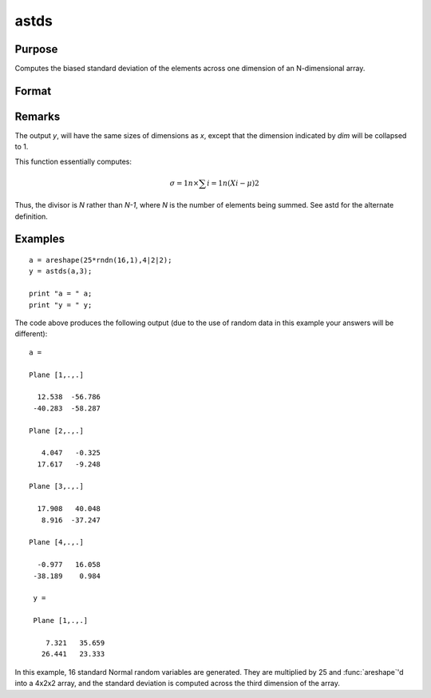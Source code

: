 
astds
==============================================

Purpose
----------------
Computes the biased standard deviation of the elements across one dimension of an N-dimensional array.

Format
----------------
.. function:: astds(x, dim)

    :param x: 
    :type x: N-dimensional array

    :param dim: number of dimension to sum across.
    :type dim: scalar

    :returns: y (N-dimensional array), standard deviation across specified dimension of *x*.

Remarks
-------

The output *y*, will have the same sizes of dimensions as *x*, except that
the dimension indicated by *dim* will be collapsed to 1.

This function essentially computes:

.. math:: σ=1n⁢×∑i=1n(Xi−μ)2

Thus, the divisor is *N* rather than *N-1*, where *N* is the number of
elements being summed. See astd for the alternate definition.

Examples
----------------

::

    a = areshape(25*rndn(16,1),4|2|2);
    y = astds(a,3);
    
    print "a = " a;
    print "y = " y;

The code above produces the following output (due to the use of random data in this example your answers will be different):

::

    a =
    
    Plane [1,.,.]
    
      12.538  -56.786
     -40.283  -58.287
    
    Plane [2,.,.]
    
       4.047   -0.325
      17.617   -9.248
    
    Plane [3,.,.]
    
      17.908   40.048
       8.916  -37.247
    
    Plane [4,.,.]
    
      -0.977   16.058
     -38.189    0.984
    
     y =
    
     Plane [1,.,.]
    
        7.321   35.659
       26.441   23.333

In this example, 16 standard Normal random variables are generated. They are multiplied by 25 and :func:`areshape`'d into a 4x2x2 array, and the standard deviation is computed across the third dimension of the array.

.. seealso:: Functions :func:`astd`, :func:`stdsc`


